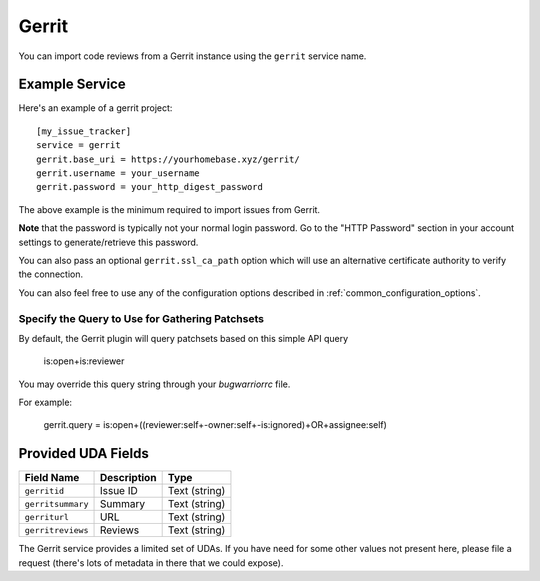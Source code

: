 Gerrit
======

You can import code reviews from a Gerrit instance using the ``gerrit`` service name.

Example Service
---------------

Here's an example of a gerrit project::

    [my_issue_tracker]
    service = gerrit
    gerrit.base_uri = https://yourhomebase.xyz/gerrit/
    gerrit.username = your_username
    gerrit.password = your_http_digest_password

The above example is the minimum required to import issues from Gerrit.

**Note** that the password is typically not your normal login password. Go to
the "HTTP Password" section in your account settings to generate/retrieve this
password.

You can also pass an optional ``gerrit.ssl_ca_path`` option which will use an
alternative certificate authority to verify the connection.

You can also feel free to use any of the configuration options described in
:ref:`common_configuration_options`.

Specify the Query to Use for Gathering Patchsets
++++++++++++++++++++++++++++++++++++++++++++++++

By default, the Gerrit plugin will query patchsets based on this simple
API query

    is:open+is:reviewer

You may override this query string through your `bugwarriorrc` file.

For example:

    gerrit.query = is:open+((reviewer:self+-owner:self+-is:ignored)+OR+assignee:self)

Provided UDA Fields
-------------------

+---------------------+---------------------+---------------------+
| Field Name          | Description         | Type                |
+=====================+=====================+=====================+
| ``gerritid``        | Issue ID            | Text (string)       |
+---------------------+---------------------+---------------------+
| ``gerritsummary``   | Summary             | Text (string)       |
+---------------------+---------------------+---------------------+
| ``gerriturl``       | URL                 | Text (string)       |
+---------------------+---------------------+---------------------+
| ``gerritreviews``   | Reviews             | Text (string)       |
+---------------------+---------------------+---------------------+

The Gerrit service provides a limited set of UDAs.  If you have need for some
other values not present here, please file a request (there's lots of metadata
in there that we could expose).
